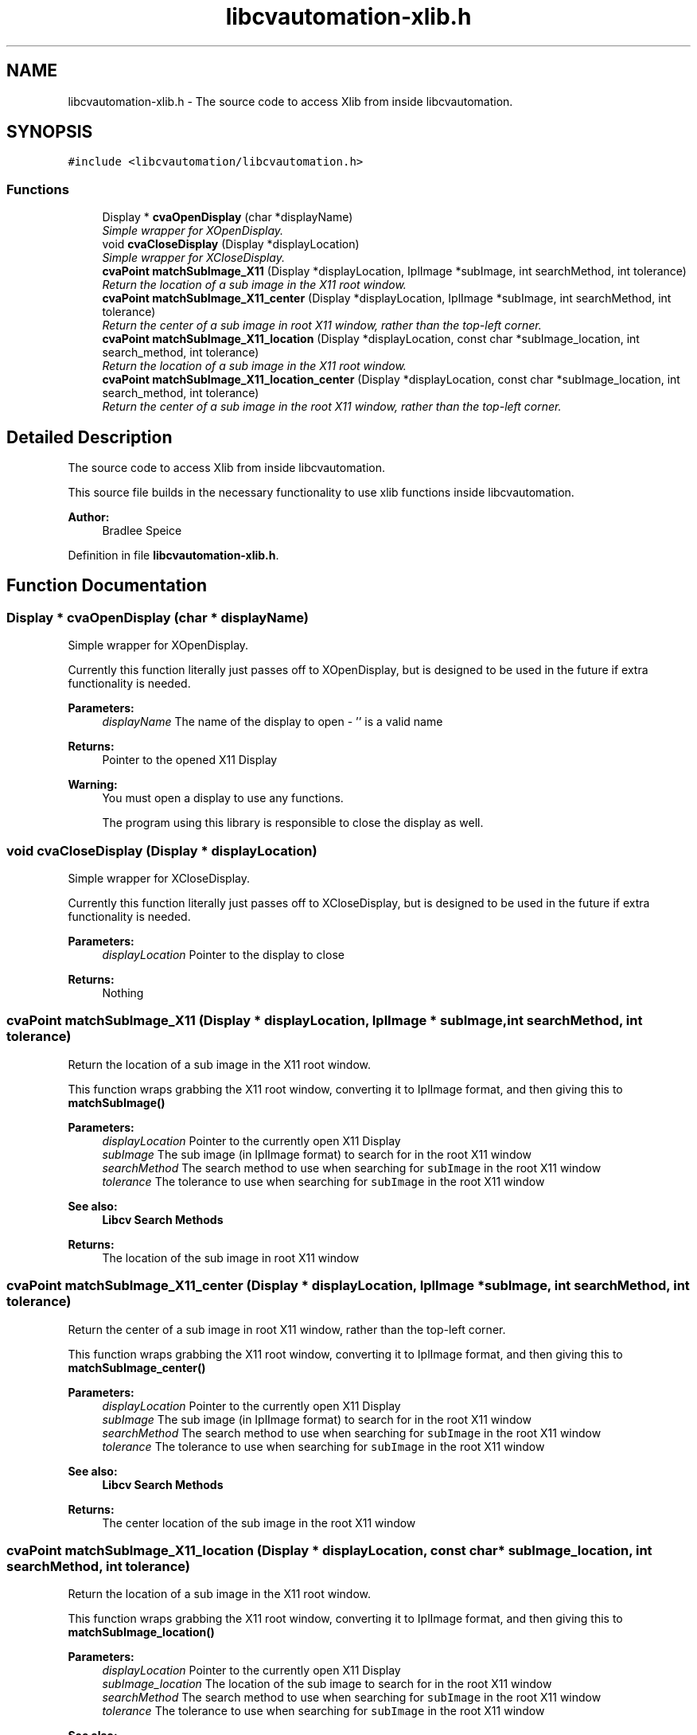 .TH "libcvautomation-xlib.h" 3 "27 Jul 2012" "Version 1.3" "libcvautomation" \" -*- nroff -*-
.ad l
.nh
.SH NAME
libcvautomation-xlib.h \- The source code to access Xlib from inside libcvautomation. 
.SH SYNOPSIS
.br
.PP
\fC#include <libcvautomation/libcvautomation.h>\fP
.br

.SS "Functions"

.in +1c
.ti -1c
.RI "Display * \fBcvaOpenDisplay\fP (char *displayName)"
.br
.RI "\fISimple wrapper for XOpenDisplay. \fP"
.ti -1c
.RI "void \fBcvaCloseDisplay\fP (Display *displayLocation)"
.br
.RI "\fISimple wrapper for XCloseDisplay. \fP"
.ti -1c
.RI "\fBcvaPoint\fP \fBmatchSubImage_X11\fP (Display *displayLocation, IplImage *subImage, int searchMethod, int tolerance)"
.br
.RI "\fIReturn the location of a sub image in the X11 root window. \fP"
.ti -1c
.RI "\fBcvaPoint\fP \fBmatchSubImage_X11_center\fP (Display *displayLocation, IplImage *subImage, int searchMethod, int tolerance)"
.br
.RI "\fIReturn the center of a sub image in root X11 window, rather than the top-left corner. \fP"
.ti -1c
.RI "\fBcvaPoint\fP \fBmatchSubImage_X11_location\fP (Display *displayLocation, const char *subImage_location, int search_method, int tolerance)"
.br
.RI "\fIReturn the location of a sub image in the X11 root window. \fP"
.ti -1c
.RI "\fBcvaPoint\fP \fBmatchSubImage_X11_location_center\fP (Display *displayLocation, const char *subImage_location, int search_method, int tolerance)"
.br
.RI "\fIReturn the center of a sub image in the root X11 window, rather than the top-left corner. \fP"
.in -1c
.SH "Detailed Description"
.PP 
The source code to access Xlib from inside libcvautomation. 

This source file builds in the necessary functionality to use xlib functions inside libcvautomation. 
.PP
\fBAuthor:\fP
.RS 4
Bradlee Speice 
.RE
.PP

.PP
Definition in file \fBlibcvautomation-xlib.h\fP.
.SH "Function Documentation"
.PP 
.SS "Display * cvaOpenDisplay (char * displayName)"
.PP
Simple wrapper for XOpenDisplay. 
.PP
Currently this function literally just passes off to XOpenDisplay, but is designed to be used in the future if extra functionality is needed. 
.PP
\fBParameters:\fP
.RS 4
\fIdisplayName\fP The name of the display to open - '' is a valid name 
.RE
.PP
\fBReturns:\fP
.RS 4
Pointer to the opened X11 Display 
.RE
.PP
\fBWarning:\fP
.RS 4
You must open a display to use any functions. 
.PP
The program using this library is responsible to close the display as well. 
.RE
.PP

.SS "void cvaCloseDisplay (Display * displayLocation)"
.PP
Simple wrapper for XCloseDisplay. 
.PP
Currently this function literally just passes off to XCloseDisplay, but is designed to be used in the future if extra functionality is needed. 
.PP
\fBParameters:\fP
.RS 4
\fIdisplayLocation\fP Pointer to the display to close 
.RE
.PP
\fBReturns:\fP
.RS 4
Nothing 
.RE
.PP

.SS "\fBcvaPoint\fP matchSubImage_X11 (Display * displayLocation, IplImage * subImage, int searchMethod, int tolerance)"
.PP
Return the location of a sub image in the X11 root window. 
.PP
This function wraps grabbing the X11 root window, converting it to IplImage format, and then giving this to \fBmatchSubImage()\fP 
.PP
\fBParameters:\fP
.RS 4
\fIdisplayLocation\fP Pointer to the currently open X11 Display 
.br
\fIsubImage\fP The sub image (in IplImage format) to search for in the root X11 window 
.br
\fIsearchMethod\fP The search method to use when searching for \fCsubImage\fP in the root X11 window 
.br
\fItolerance\fP The tolerance to use when searching for \fCsubImage\fP in the root X11 window 
.RE
.PP
\fBSee also:\fP
.RS 4
\fBLibcv Search Methods\fP 
.RE
.PP
\fBReturns:\fP
.RS 4
The location of the sub image in root X11 window 
.RE
.PP

.SS "\fBcvaPoint\fP matchSubImage_X11_center (Display * displayLocation, IplImage * subImage, int searchMethod, int tolerance)"
.PP
Return the center of a sub image in root X11 window, rather than the top-left corner. 
.PP
This function wraps grabbing the X11 root window, converting it to IplImage format, and then giving this to \fBmatchSubImage_center()\fP 
.PP
\fBParameters:\fP
.RS 4
\fIdisplayLocation\fP Pointer to the currently open X11 Display 
.br
\fIsubImage\fP The sub image (in IplImage format) to search for in the root X11 window 
.br
\fIsearchMethod\fP The search method to use when searching for \fCsubImage\fP in the root X11 window 
.br
\fItolerance\fP The tolerance to use when searching for \fCsubImage\fP in the root X11 window 
.RE
.PP
\fBSee also:\fP
.RS 4
\fBLibcv Search Methods\fP 
.RE
.PP
\fBReturns:\fP
.RS 4
The center location of the sub image in the root X11 window 
.RE
.PP

.SS "\fBcvaPoint\fP matchSubImage_X11_location (Display * displayLocation, const char * subImage_location, int searchMethod, int tolerance)"
.PP
Return the location of a sub image in the X11 root window. 
.PP
This function wraps grabbing the X11 root window, converting it to IplImage format, and then giving this to \fBmatchSubImage_location()\fP 
.PP
\fBParameters:\fP
.RS 4
\fIdisplayLocation\fP Pointer to the currently open X11 Display 
.br
\fIsubImage_location\fP The location of the sub image to search for in the root X11 window 
.br
\fIsearchMethod\fP The search method to use when searching for \fCsubImage\fP in the root X11 window 
.br
\fItolerance\fP The tolerance to use when searching for \fCsubImage\fP in the root X11 window 
.RE
.PP
\fBSee also:\fP
.RS 4
\fBLibcv Search Methods\fP 
.RE
.PP
\fBReturns:\fP
.RS 4
The center location of the sub image in the root X11 window 
.RE
.PP

.SS "\fBcvaPoint\fP matchSubImage_X11_location_center (Display * displayLocation, const char * subImage_location, int searchMethod, int tolerance)"
.PP
Return the center of a sub image in the root X11 window, rather than the top-left corner. 
.PP
This function wraps grabbing the X11 root window, converting it to IplImage format, and then giving this to \fBmatchSubImage_location_center()\fP 
.PP
\fBParameters:\fP
.RS 4
\fIdisplayLocation\fP Pointer to the currently open X11 Display 
.br
\fIsubImage_location\fP The location of the sub image to search for in the root X11 window 
.br
\fIsearchMethod\fP The search method to use when searching for \fCsubImage\fP in the root X11 window 
.br
\fItolerance\fP The tolerance to use when searching for \fCsubImage\fP in the root X11 window 
.RE
.PP
\fBSee also:\fP
.RS 4
\fBLibcv Search Methods\fP 
.RE
.PP
\fBReturns:\fP
.RS 4
The center location of the sub image in the root X11 window 
.RE
.PP

.SH "Author"
.PP 
Generated automatically by Doxygen for libcvautomation from the source code.
